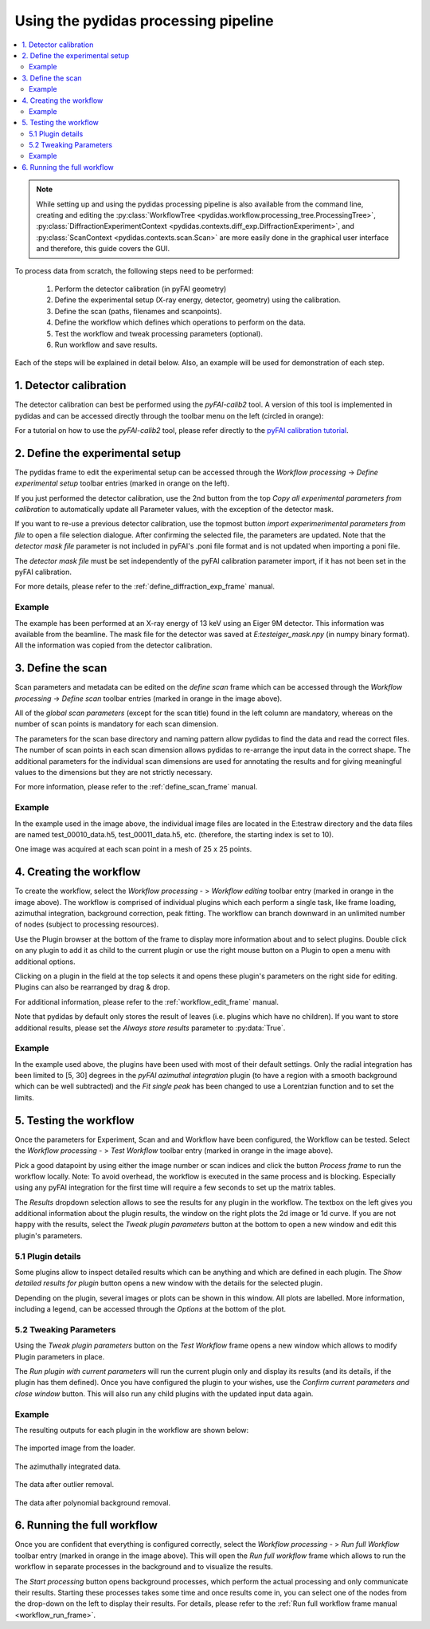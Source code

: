 ..
    This file is licensed under the
    Creative Commons Attribution 4.0 International Public License (CC-BY-4.0)
    Copyright 2024 - 2025, Helmholtz-Zentrum Hereon
    SPDX-License-Identifier: CC-BY-4.0

Using the pydidas processing pipeline
=====================================

.. contents::
    :depth: 2
    :local:
    :backlinks: none

.. note::

    While setting up and using the pydidas processing pipeline is also available
    from the command line, creating and editing the
    :py:class:`WorkflowTree <pydidas.workflow.processing_tree.ProcessingTree>`,
    :py:class:`DiffractionExperimentContext
    <pydidas.contexts.diff_exp.DiffractionExperiment>`, and
    :py:class:`ScanContext <pydidas.contexts.scan.Scan>` are more easily
    done in the graphical user interface and therefore, this guide covers
    the GUI.

To process data from scratch, the following steps need to be performed:

    1. Perform the detector calibration (in pyFAI geometry)
    2. Define the experimental setup (X-ray energy, detector, geometry) using
       the calibration.
    3. Define the scan (paths, filenames and scanpoints).
    4. Define the workflow which defines which operations to perform on the
       data.
    5. Test the workflow and tweak processing parameters (optional).
    6. Run workflow and save results.

Each of the steps will be explained in detail below. Also, an example will be
used for demonstration of each step.

1. Detector calibration
-----------------------

The detector calibration can best be performed using the *pyFAI-calib2* tool.
A version of this tool is implemented in pydidas and can be accessed directly
through the toolbar menu on the left (circled in orange):

.. image:: images/01_calib.png
    :align: center
    :width: 400px

For a tutorial on how to use the *pyFAI-calib2* tool, please refer directly
to the `pyFAI calibration tutorial
<https://pyfai.readthedocs.io/en/master/usage/cookbook/calib-gui/index.html#cookbook-calibration-gui>`_\ .

2. Define the experimental setup
--------------------------------

.. image:: images/02_exp_setup.png
    :align: left
    :width: 300px

The pydidas frame to edit the experimental setup can be accessed through the
*Workflow processing* -> *Define experimental setup* toolbar entries (marked
in orange on the left).

If you just performed the detector calibration, use the 2nd button from the top
*Copy all experimental parameters from calibration* to automatically update
all Parameter values, with the exception of the detector mask.

If you want to re-use a previous detector calibration, use the topmost button
*import experimerimental parameters from file* to open a file selection
dialogue. After confirming the selected file, the parameters are updated.
Note that the *detector mask file* parameter is not included in pyFAI's
.poni file format and is not updated when importing a poni file.

The *detector mask file* must be set independently of the pyFAI calibration
parameter import, if it has not been set in the pyFAI calibration.

For more details, please refer to the :ref:`define_diffraction_exp_frame`
manual.

Example
^^^^^^^

The example has been performed at an X-ray energy of 13 keV using an Eiger 9M
detector. This information was available from the beamline. The mask file for
the detector was saved at *E:\test\eiger_mask.npy* (in numpy binary format).
All the information was copied from the detector calibration.

3. Define the scan
------------------

.. image:: images/03_scan_setup.png
    :align: center
    :width: 400px

Scan parameters and metadata can be edited on the *define scan* frame which can
be accessed through the *Workflow processing* -> *Define scan* toolbar entries
(marked in orange in the image above).

All of the *global scan parameters* (except for the scan title) found in the
left column are mandatory, whereas on the number of scan points is mandatory
for each scan dimension.

The parameters for the scan base directory and naming pattern allow pydidas to
find the data and read the correct files. The number of scan points in each scan
dimension allows pydidas to re-arrange the input data in the correct shape.
The additional parameters for the individual scan dimensions are used for
annotating the results and for giving meaningful values to the dimensions but
they are not strictly necessary.

For more information, please refer to the :ref:`define_scan_frame` manual.

Example
^^^^^^^

In the example used in the image above, the individual image files are located
in the E:\test\raw directory and the data files are named test_00010_data.h5,
test_00011_data.h5, etc. (therefore, the starting index is set to 10).

One image was acquired at each scan point in a mesh of 25 x 25 points.

4. Creating the workflow
------------------------

.. image:: images/04_workflow_setup.png
    :align: center
    :width: 400px

To create the workflow, select the *Workflow processing* - > *Workflow editing*
toolbar entry (marked in orange in the image above).
The workflow is comprised of individual plugins which each perform a single
task, like frame loading, azimuthal integration, background correction,
peak fitting. The workflow can branch downward in an unlimited number of nodes
(subject to processing resources).

Use the Plugin browser at the bottom of the frame to display more information
about and to select plugins. Double click on any plugin to add it as child to
the current plugin or use the right mouse button on a Plugin to open a menu with
additional options.

Clicking on a plugin in the field at the top selects it and opens these plugin's
parameters on the right side for editing. Plugins can also be rearranged by
drag & drop.

For additional information, please refer to the :ref:`workflow_edit_frame`
manual.

Note that pydidas by default only stores the result of leaves (i.e. plugins
which have no children). If you want to store additional results, please set the
*Always store results* parameter to :py:data:`True`.

Example
^^^^^^^

In the example used above, the plugins have been used with most of their default
settings. Only the radial integration has been limited to [5, 30] degrees in the
*pyFAI azimuthal integration* plugin (to have a region with a smooth background
which can be well subtracted) and the *Fit single peak* has been changed to use
a Lorentzian function and to set the limits.

5. Testing the workflow
-----------------------

.. image:: images/05_workflow_test.png
    :align: center
    :width: 400px


Once the parameters for Experiment, Scan and and Workflow have been configured,
the Workflow can be tested. Select the *Workflow processing* - > *Test Workflow*
toolbar entry (marked in orange in the image above).

Pick a good datapoint by using either the image number or scan indices and click
the button *Process frame* to run the workflow locally. Note: To avoid overhead,
the workflow is executed in the same process and is blocking. Especially using
any pyFAI integration for the first time will require a few seconds to set up
the matrix tables.

The *Results* dropdown selection allows to see the results for any plugin in the
workflow. The textbox on the left gives you additional information about the
plugin results, the window on the right plots the 2d image or 1d curve.
If you are not happy with the results, select the *Tweak plugin
parameters* button at the bottom to open a new window and edit this plugin's
parameters.

5.1 Plugin details
^^^^^^^^^^^^^^^^^^

Some plugins allow to inspect detailed results which can be anything and which
are defined in each plugin. The *Show detailed results for plugin* button opens
a new window with the details for the selected plugin.

.. image:: images/05a_test_details.png
    :align: center
    :width: 400px

Depending on the plugin, several images or plots can be shown in this window.
All plots are labelled. More information, including a legend, can be accessed
through the *Options* at the bottom of the plot.

5.2 Tweaking Parameters
^^^^^^^^^^^^^^^^^^^^^^^

Using the *Tweak plugin parameters* button on the *Test Workflow* frame opens
a new window which allows to modify Plugin parameters in place.

.. image:: images/05b_test_tweak.png
    :align: center
    :width: 400px

The *Run plugin with current parameters* will run the current plugin only and
display its results (and its details, if the plugin has them defined). Once
you have configured the plugin to your wishes, use the *Confirm current
parameters and close window* button. This will also run any child plugins with
the updated input data again.

Example
^^^^^^^

The resulting outputs for each plugin in the workflow are shown below:

.. figure:: images/05c_test_loader.png
    :width: 300px
    :align: center

    The imported image from the loader.

.. figure:: images/05d_test_int.png
    :width: 300px
    :align: center

    The azimuthally integrated data.

.. figure:: images/05e_test_outliers.png
    :width: 300px
    :align: center

    The data after outlier removal.

.. figure:: images/05f_test_bg_sub.png
    :width: 300px
    :align: center

    The data after polynomial background removal.



6. Running the full workflow
----------------------------

.. image:: images/06_workflow_run.png
    :align: center
    :width: 400px

Once you are confident that everything is configured correctly, select the
*Workflow processing* - > *Run full Workflow* toolbar entry (marked in orange
in the image above). This will open the *Run full workflow* frame which allows
to run the workflow in separate processes in the background and to visualize
the results.

The *Start processing* button opens background processes, which perform the
actual processing and only communicate their results. Starting these processes
takes some time and once results come in, you can select one of the nodes from
the drop-down on the left to display their results. For details, please refer
to the :ref:`Run full workflow frame manual <workflow_run_frame>`.
